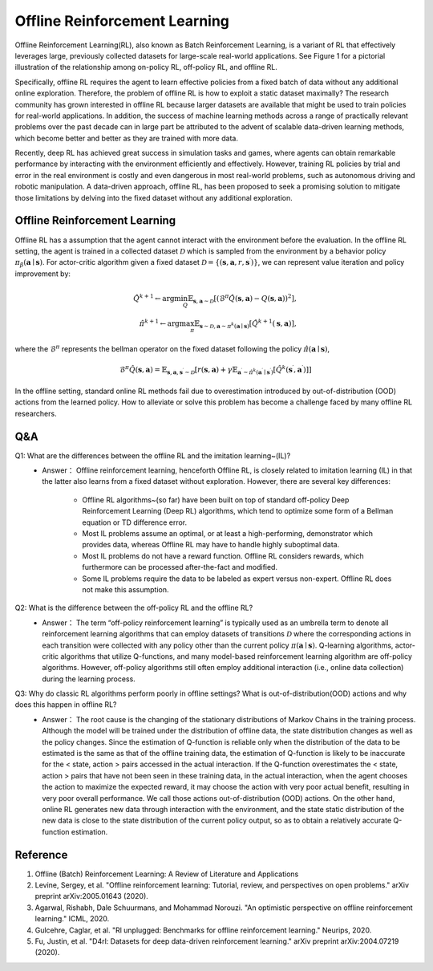 Offline Reinforcement Learning
===============================

Offline Reinforcement Learning(RL), also known as Batch Reinforcement Learning, is a variant of RL that effectively leverages large, previously collected datasets for large-scale real-world applications.
See Figure 1 for a pictorial illustration of the relationship among on-policy RL, off-policy RL, and offline RL.

.. image:: images/offline_no_words.png
   :align: center
   :scale: 50 %

Specifically, offline RL requires the agent to learn effective policies from a fixed batch of data without any additional online exploration. 
Therefore, the problem of offline RL is how to exploit a static dataset maximally? 
The research community has grown interested in offline RL because larger datasets are available that might be used to train policies for real-world applications. 
In addition, the success of machine learning methods across a range of practically relevant problems over the past decade can in large part be attributed to the advent of scalable data-driven learning methods, which become better and better as they are trained with more data.

Recently, deep RL has achieved great success in simulation tasks and games, where agents can obtain remarkable performance by interacting with the environment efficiently and effectively.
However, training RL policies by trial and error in the real environment is costly and even dangerous in most real-world problems, such as autonomous driving and robotic manipulation.
A data-driven approach, offline RL, has been proposed to seek a promising solution to mitigate those limitations by delving into the fixed dataset without any additional exploration.


Offline Reinforcement Learning
------------------------------------

Offline RL has a assumption that the agent cannot interact with the environment before the evaluation. 
In the offline RL setting, the agent is trained in a collected dataset :math:`\mathcal{D}` which is sampled from the environment by a behavior policy :math:`\pi_{\beta}(\mathbf{a}\mid \mathbf{s})`. For actor-critic algorithm given a fixed dataset :math:`\mathcal{D} = \left\{ (\mathbf{s}, \mathbf{a}, r, \mathbf{s}^{\prime})\right\}`, we can represent value iteration and policy improvement by:

.. math::
   \hat{Q}^{k+1} \leftarrow \arg\min_{Q} \mathbb{E}_{\mathbf{s}, \mathbf{a} \sim \mathcal{D}} \left[ \left(\hat{\mathcal{B}}^\pi \hat{Q}(\mathbf{s}, \mathbf{a})  - Q(\mathbf{s}, \mathbf{a}) \right)^2 \right],
   \\
   \hat{\pi}^{k+1} \leftarrow \arg\max_{\pi} \mathbb{E}_{\mathbf{s} \sim \mathcal{D}, \mathbf{a} \sim \pi^{k}(\mathbf{a} \mid \mathbf{s})}\left[\hat{Q}^{k+1}(\mathbf{s}, \mathbf{a})\right],

where the :math:`\hat{\mathcal{B}}^\pi` represents the bellman operator on the fixed dataset following the policy :math:`\hat{\pi} \left(\mathbf{a} \mid \mathbf{s}\right)`,

.. math::
   \hat{\mathcal{B}}^\pi \hat{Q}\left(\mathbf{s}, \mathbf{a}\right) = \mathbb{E}_{\mathbf{s}, \mathbf{a}, \mathbf{s}^{\prime} \sim \mathcal{D}}[ r(\mathbf{s}, \mathbf{a})+\gamma \mathbb{E}_{\mathbf{a}^{\prime} \sim \hat{\pi}^{k}\left(\mathbf{a}^{\prime} \mid \mathbf{s}^{\prime}\right)}\left[\hat{Q}^{k}\left(\mathbf{s}^{\prime}, \mathbf{a}^{\prime}\right)\right] ]

In the offline setting, standard online RL methods fail due to overestimation introduced by out-of-distribution (OOD) actions from the learned policy.
How to alleviate or solve this problem has become a challenge faced by many offline RL researchers.


Q&A
----
Q1: What are the differences between the offline RL and the imitation learning~(IL)?
 - Answer： Offline reinforcement learning, henceforth Offline RL, is closely related to imitation learning (IL) in that the latter also learns from a fixed dataset without exploration. However, there are several key differences:
     
     - Offline RL algorithms~(so far) have been built on top of standard off-policy Deep Reinforcement Learning (Deep RL) algorithms, which tend to optimize some form of a Bellman equation or TD difference error.
     - Most IL problems assume an optimal, or at least a high-performing, demonstrator which provides data, whereas Offline RL may have to handle highly suboptimal data.
     - Most IL problems do not have a reward function. Offline RL considers rewards, which furthermore can be processed after-the-fact and modified.
     - Some IL problems require the data to be labeled as expert versus non-expert. Offline RL does not make this assumption.

Q2: What is the difference between the off-policy RL and the offline RL?
 - Answer： The term “off-policy reinforcement learning” is typically used as an umbrella term to denote all reinforcement learning algorithms that can employ datasets of transitions :math:`\mathcal{D}` where the corresponding actions in each transition were collected with any policy other than the current policy :math:`\pi(\mathbf{a} \mid \mathbf{s})`. Q-learning algorithms, actor-critic algorithms that utilize Q-functions, and many model-based reinforcement learning algorithm are off-policy algorithms. However, off-policy algorithms still often employ additional interaction (i.e., online data collection) during the learning process.

Q3: Why do classic RL algorithms perform poorly in offline settings? What is out-of-distribution(OOD) actions and why does this happen in offline RL?
 - Answer： The root cause is the changing of the stationary distributions of Markov Chains in the training process. Although the model will be trained under the distribution of offline data, the state distribution changes as well as the policy changes. Since the estimation of Q-function is reliable only when the distribution of the data to be estimated is the same as that of the offline training data, the estimation of Q-function is likely to be inaccurate for the < state, action > pairs accessed in the actual interaction. If the Q-function overestimates the < state, action > pairs that have not been seen in these training data, in the actual interaction, when the agent chooses the action to maximize the expected reward, it may choose the action with very poor actual benefit, resulting in very poor overall performance. We call those actions out-of-distribution (OOD) actions. On the other hand, online RL generates new data through interaction with the environment, and the state static distribution of the new data is close to the state distribution of the current policy output, so as to obtain a relatively accurate Q-function estimation.


Reference
----------

1. Offline (Batch) Reinforcement Learning: A Review of Literature and Applications
2. Levine, Sergey, et al. "Offline reinforcement learning: Tutorial, review, and perspectives on open problems." arXiv preprint arXiv:2005.01643 (2020).
3. Agarwal, Rishabh, Dale Schuurmans, and Mohammad Norouzi. "An optimistic perspective on offline reinforcement learning." ICML, 2020.
4. Gulcehre, Caglar, et al. "Rl unplugged: Benchmarks for offline reinforcement learning." Neurips, 2020.
5. Fu, Justin, et al. "D4rl: Datasets for deep data-driven reinforcement learning." arXiv preprint arXiv:2004.07219 (2020).
